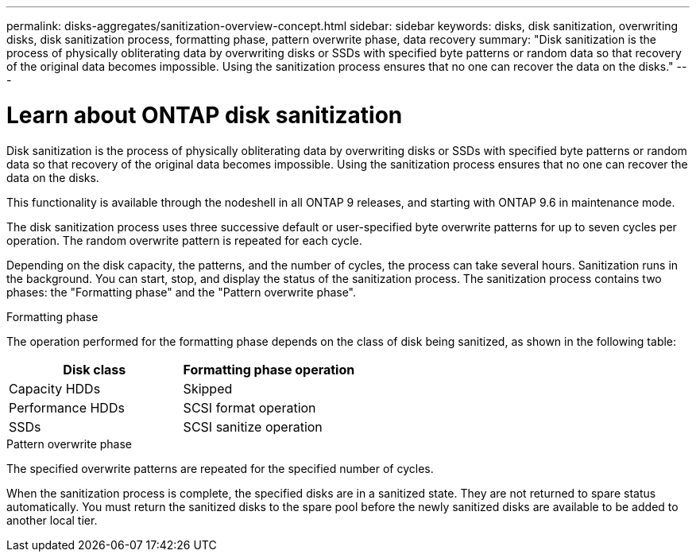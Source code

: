 ---
permalink: disks-aggregates/sanitization-overview-concept.html
sidebar: sidebar
keywords: disks, disk sanitization, overwriting disks, disk sanitization process, formatting phase, pattern overwrite phase, data recovery
summary: "Disk sanitization is the process of physically obliterating data by overwriting disks or SSDs with specified byte patterns or random data so that recovery of the original data becomes impossible. Using the sanitization process ensures that no one can recover the data on the disks."
---

= Learn about ONTAP disk sanitization

:icons: font
:imagesdir: ../media/

[.lead]
Disk sanitization is the process of physically obliterating data by overwriting disks or SSDs with specified byte patterns or random data so that recovery of the original data becomes impossible. Using the sanitization process ensures that no one can recover the data on the disks.

This functionality is available through the nodeshell in all ONTAP 9 releases, and starting with ONTAP 9.6 in maintenance mode.

The disk sanitization process uses three successive default or user-specified byte overwrite patterns for up to seven cycles per operation. The random overwrite pattern is repeated for each cycle.

Depending on the disk capacity, the patterns, and the number of cycles, the process can take several hours. Sanitization runs in the background. You can start, stop, and display the status of the sanitization process. The sanitization process contains two phases: the "Formatting phase" and the "Pattern overwrite phase".

.Formatting phase

The operation performed for the formatting phase depends on the class of disk being sanitized, as shown in the following table:

|===

h| Disk class h| Formatting phase operation

|Capacity HDDs
|Skipped
|Performance HDDs
|SCSI format operation
|SSDs
|SCSI sanitize operation
|===

.Pattern overwrite phase

The specified overwrite patterns are repeated for the specified number of cycles.

When the sanitization process is complete, the specified disks are in a sanitized state. They are not returned to spare status automatically. You must return the sanitized disks to the spare pool before the newly sanitized disks are available to be added to another local tier.

// 2025-Mar-6, ONTAPDOC-2850
// 2022-01-24, BURT 1425677
